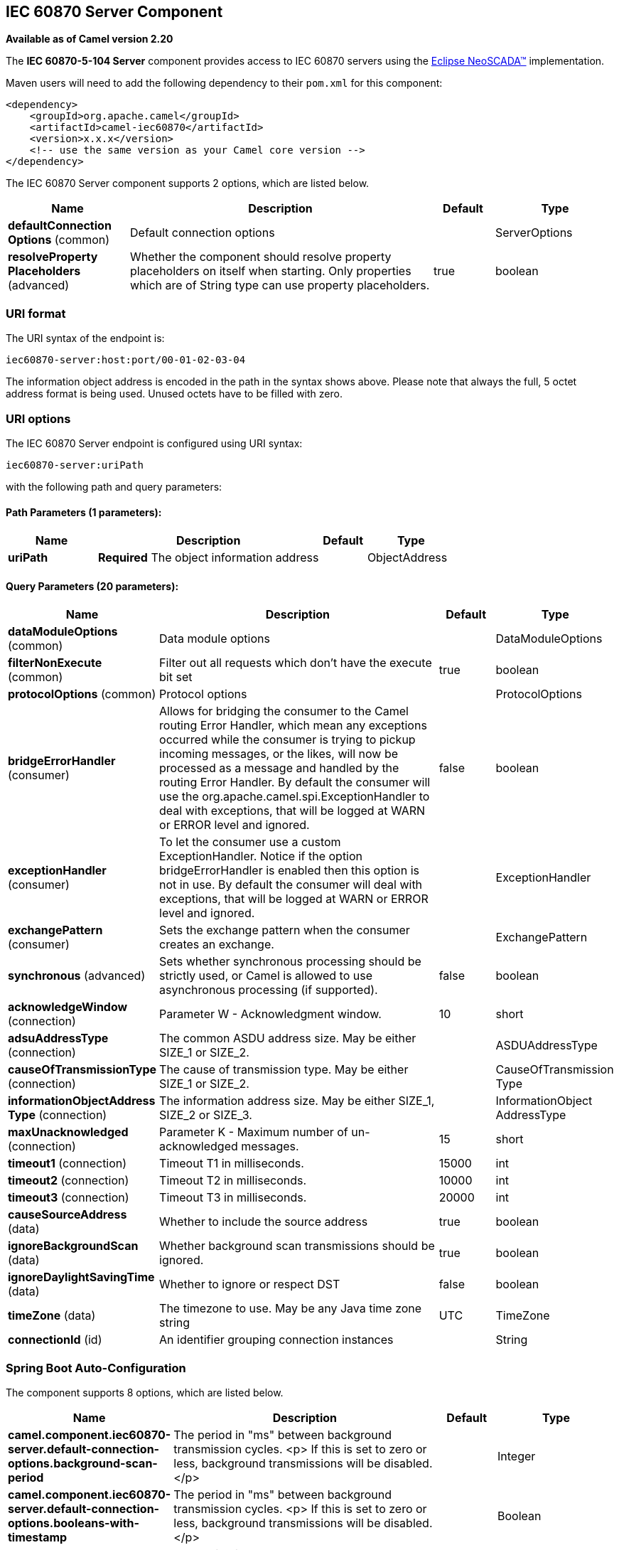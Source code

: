 [[iec60870-server-component]]
== IEC 60870 Server Component

*Available as of Camel version 2.20*

The *IEC 60870-5-104 Server* component provides access to IEC 60870 servers using the
http://eclipse.org/eclipsescada[Eclipse NeoSCADA™] implementation.

Maven users will need to add the following dependency to their `pom.xml`
for this component:

[source,xml]
----
<dependency>
    <groupId>org.apache.camel</groupId>
    <artifactId>camel-iec60870</artifactId>
    <version>x.x.x</version>
    <!-- use the same version as your Camel core version -->
</dependency>
----


// component options: START
The IEC 60870 Server component supports 2 options, which are listed below.



[width="100%",cols="2,5,^1,2",options="header"]
|===
| Name | Description | Default | Type
| *defaultConnection Options* (common) | Default connection options |  | ServerOptions
| *resolveProperty Placeholders* (advanced) | Whether the component should resolve property placeholders on itself when starting. Only properties which are of String type can use property placeholders. | true | boolean
|===
// component options: END





=== URI format

The URI syntax of the endpoint is: 

[source]
----
iec60870-server:host:port/00-01-02-03-04
----

The information object address is encoded in the path in the syntax shows above. Please
note that always the full, 5 octet address format is being used. Unused octets have to be filled
with zero.

=== URI options




// endpoint options: START
The IEC 60870 Server endpoint is configured using URI syntax:

----
iec60870-server:uriPath
----

with the following path and query parameters:

==== Path Parameters (1 parameters):


[width="100%",cols="2,5,^1,2",options="header"]
|===
| Name | Description | Default | Type
| *uriPath* | *Required* The object information address |  | ObjectAddress
|===


==== Query Parameters (20 parameters):


[width="100%",cols="2,5,^1,2",options="header"]
|===
| Name | Description | Default | Type
| *dataModuleOptions* (common) | Data module options |  | DataModuleOptions
| *filterNonExecute* (common) | Filter out all requests which don't have the execute bit set | true | boolean
| *protocolOptions* (common) | Protocol options |  | ProtocolOptions
| *bridgeErrorHandler* (consumer) | Allows for bridging the consumer to the Camel routing Error Handler, which mean any exceptions occurred while the consumer is trying to pickup incoming messages, or the likes, will now be processed as a message and handled by the routing Error Handler. By default the consumer will use the org.apache.camel.spi.ExceptionHandler to deal with exceptions, that will be logged at WARN or ERROR level and ignored. | false | boolean
| *exceptionHandler* (consumer) | To let the consumer use a custom ExceptionHandler. Notice if the option bridgeErrorHandler is enabled then this option is not in use. By default the consumer will deal with exceptions, that will be logged at WARN or ERROR level and ignored. |  | ExceptionHandler
| *exchangePattern* (consumer) | Sets the exchange pattern when the consumer creates an exchange. |  | ExchangePattern
| *synchronous* (advanced) | Sets whether synchronous processing should be strictly used, or Camel is allowed to use asynchronous processing (if supported). | false | boolean
| *acknowledgeWindow* (connection) | Parameter W - Acknowledgment window. | 10 | short
| *adsuAddressType* (connection) | The common ASDU address size. May be either SIZE_1 or SIZE_2. |  | ASDUAddressType
| *causeOfTransmissionType* (connection) | The cause of transmission type. May be either SIZE_1 or SIZE_2. |  | CauseOfTransmission Type
| *informationObjectAddress Type* (connection) | The information address size. May be either SIZE_1, SIZE_2 or SIZE_3. |  | InformationObject AddressType
| *maxUnacknowledged* (connection) | Parameter K - Maximum number of un-acknowledged messages. | 15 | short
| *timeout1* (connection) | Timeout T1 in milliseconds. | 15000 | int
| *timeout2* (connection) | Timeout T2 in milliseconds. | 10000 | int
| *timeout3* (connection) | Timeout T3 in milliseconds. | 20000 | int
| *causeSourceAddress* (data) | Whether to include the source address | true | boolean
| *ignoreBackgroundScan* (data) | Whether background scan transmissions should be ignored. | true | boolean
| *ignoreDaylightSavingTime* (data) | Whether to ignore or respect DST | false | boolean
| *timeZone* (data) | The timezone to use. May be any Java time zone string | UTC | TimeZone
| *connectionId* (id) | An identifier grouping connection instances |  | String
|===
// endpoint options: END
// spring-boot-auto-configure options: START
=== Spring Boot Auto-Configuration


The component supports 8 options, which are listed below.



[width="100%",cols="2,5,^1,2",options="header"]
|===
| Name | Description | Default | Type
| *camel.component.iec60870-server.default-connection-options.background-scan-period* | The period in "ms" between background transmission cycles. <p> If this is set to zero or less, background transmissions will be disabled. </p> |  | Integer
| *camel.component.iec60870-server.default-connection-options.booleans-with-timestamp* | The period in "ms" between background transmission cycles. <p> If this is set to zero or less, background transmissions will be disabled. </p> |  | Boolean
| *camel.component.iec60870-server.default-connection-options.buffering-period* | The period in "ms" between background transmission cycles. <p> If this is set to zero or less, background transmissions will be disabled. </p> |  | Integer
| *camel.component.iec60870-server.default-connection-options.data-module-options* | The period in "ms" between background transmission cycles. <p> If this is set to zero or less, background transmissions will be disabled. </p> |  | DataModuleOptions
| *camel.component.iec60870-server.default-connection-options.floats-with-timestamp* | The period in "ms" between background transmission cycles. <p> If this is set to zero or less, background transmissions will be disabled. </p> |  | Boolean
| *camel.component.iec60870-server.default-connection-options.spontaneous-duplicates* | The period in "ms" between background transmission cycles. <p> If this is set to zero or less, background transmissions will be disabled. </p> |  | Integer
| *camel.component.iec60870-server.enabled* | Whether to enable auto configuration of the iec60870-server component. This is enabled by default. |  | Boolean
| *camel.component.iec60870-server.resolve-property-placeholders* | Whether the component should resolve property placeholders on itself when starting. Only properties which are of String type can use property placeholders. | true | Boolean
|===
// spring-boot-auto-configure options: END

